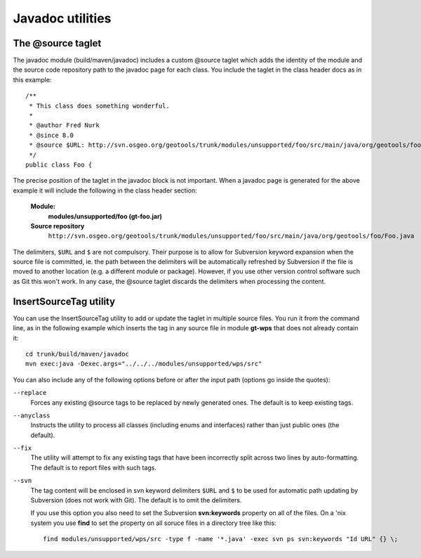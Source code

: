 Javadoc utilities
-----------------

The \@source taglet
^^^^^^^^^^^^^^^^^^^

The javadoc module (build/maven/javadoc) includes a custom \@source taglet which adds the identity of
the module and the source code repository path to the javadoc page for each class. You include the
taglet in the class header docs as in this example::

  /**
   * This class does something wonderful.
   *
   * @author Fred Nurk
   * @since 8.0
   * @source $URL: http://svn.osgeo.org/geotools/trunk/modules/unsupported/foo/src/main/java/org/geotools/foo/Foo.java $
   */
  public class Foo {

The precise position of the taglet in the javadoc block is not important. When a javadoc page is
generated for the above example it will include the following in the class header section:

  **Module:**
     **modules/unsupported/foo (gt-foo.jar)**
  **Source repository**
     ``http://svn.osgeo.org/geotools/trunk/modules/unsupported/foo/src/main/java/org/geotools/foo/Foo.java``
   
The delimiters, ``$URL`` and ``$`` are not compulsory. Their purpose is to allow for Subversion
keyword expansion when the source file is committed, ie. the path between the delimiters will be
automatically refreshed by Subversion if the file is moved to another location (e.g. a different
module or package). However, if you use other version control software such as Git this won't work.
In any case, the @source taglet discards the delimiters when processing the content.


InsertSourceTag utility
^^^^^^^^^^^^^^^^^^^^^^^

You can use the InsertSourceTag utility to add or update the taglet in multiple source files. You
run it from the command line, as in the following example which inserts the tag in any source file
in module **gt-wps** that does not already contain it::
    
    cd trunk/build/maven/javadoc
    mvn exec:java -Dexec.args="../../../modules/unsupported/wps/src"

You can also include any of the following options before or after the input path (options go inside
the quotes):

``--replace``
    Forces any existing \@source tags to be replaced by newly generated ones. The default is to keep
    existing tags.

``--anyclass``
    Instructs the utility to process all classes (including enums and interfaces) rather than just
    public ones (the default).

``--fix``
    The utility will attempt to fix any existing tags that have been incorrectly split across two
    lines by auto-formatting. The default is to report files with such tags.
    
``--svn``
    The tag content will be enclosed in svn keyword delimiters ``$URL`` and ``$`` to be used for
    automatic path updating by Subversion (does not work with Git). The default is to omit the
    delimiters.

    If you use this option you also need to set the Subversion **svn:keywords** property on all of
    the files. On a 'nix system you use **find** to set the property on all soruce files in a directory
    tree like this::

      find modules/unsupported/wps/src -type f -name '*.java' -exec svn ps svn:keywords "Id URL" {} \;

